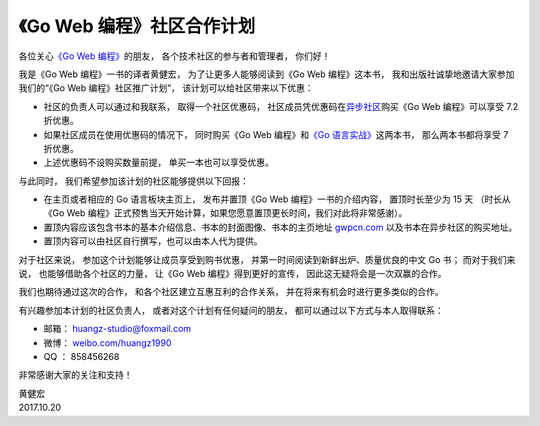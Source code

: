 《Go Web 编程》社区合作计划
====================================


各位关心\ `《Go Web 编程》 <http://gwpcn.com>`_\ 的朋友，
各个技术社区的参与者和管理者，
你们好！

我是《Go Web 编程》一书的译者黄健宏，
为了让更多人能够阅读到《Go Web 编程》这本书，
我和出版社诚挚地邀请大家参加我们的“《Go Web 编程》社区推广计划”，
该计划可以给社区带来以下优惠：

- 社区的负责人可以通过和我联系，
  取得一个社区优惠码，
  社区成员凭优惠码在\ `异步社区 <http://www.epubit.com.cn>`_\ 购买《Go Web 编程》可以享受 7.2 折优惠。

- 如果社区成员在使用优惠码的情况下，
  同时购买《Go Web 编程》和\ `《Go 语言实战》 <http://www.epubit.com.cn/book/details/4291>`_\ 这两本书，
  那么两本书都将享受 7 折优惠。

- 上述优惠码不设购买数量前提，
  单买一本也可以享受优惠。

与此同时，
我们希望参加该计划的社区能够提供以下回报：

- 在主页或者相应的 Go 语言板块主页上，
  发布并置顶《Go Web 编程》一书的介绍内容，
  置顶时长至少为 15 天
  （时长从《Go Web 编程》正式预售当天开始计算，如果您愿意置顶更长时间，我们对此将非常感谢）。

- 置顶内容应该包含书本的基本介绍信息、书本的封面图像、书本的主页地址 `gwpcn.com <http://gwpcn.com>`_ 以及书本在异步社区的购买地址。

- 置顶内容可以由社区自行撰写，也可以由本人代为提供。

对于社区来说，
参加这个计划能够让成员享受到购书优惠，
并第一时间阅读到新鲜出炉、质量优良的中文 Go 书；
而对于我们来说，
也能够借助各个社区的力量，
让《Go Web 编程》得到更好的宣传，
因此这无疑将会是一次双赢的合作。

我们也期待通过这次的合作，
和各个社区建立互惠互利的合作关系，
并在将来有机会时进行更多类似的合作。

有兴趣参加本计划的社区负责人，
或者对这个计划有任何疑问的朋友，
都可以通过以下方式与本人取得联系：

- 邮箱： huangz-studio@foxmail.com

- 微博： `weibo.com/huangz1990 <http://weibo.com/huangz1990>`_

- QQ ： 858456268

非常感谢大家的关注和支持！

| 黄健宏
| 2017.10.20

.. image:: ../image/2017/gwpcn-cooperation.jpeg
